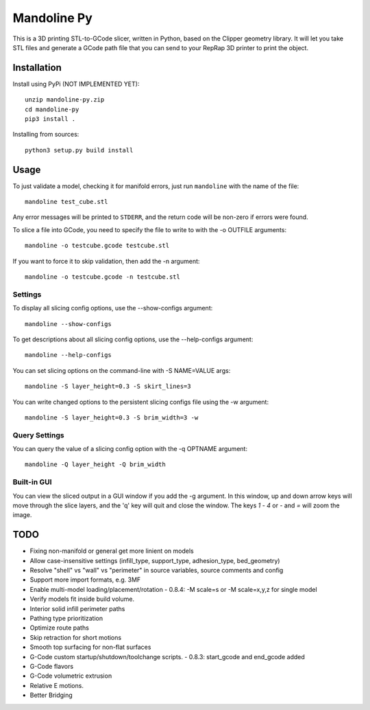 ############
Mandoline Py
############

This is a 3D printing STL-to-GCode slicer, written in Python, based
on the Clipper geometry library.  It will let you take STL files
and generate a GCode path file that you can send to your RepRap 3D
printer to print the object.


Installation
============

Install using PyPi (NOT IMPLEMENTED YET)::

    unzip mandoline-py.zip
    cd mandoline-py
    pip3 install .

Installing from sources::

    python3 setup.py build install


Usage
=====
To just validate a model, checking it for manifold errors, just run
``mandoline`` with the name of the file::

    mandoline test_cube.stl

Any error messages will be printed to ``STDERR``, and the return code
will be non-zero if errors were found.

To slice a file into GCode, you need to specify the file to write to
with the -o OUTFILE arguments::

    mandoline -o testcube.gcode testcube.stl

If you want to force it to skip validation, then add the -n argument::

    mandoline -o testcube.gcode -n testcube.stl

Settings
--------
To display all slicing config options, use the --show-configs argument::

    mandoline --show-configs

To get descriptions about all slicing config options, use the --help-configs argument::

    mandoline --help-configs

You can set slicing options on the command-line with -S NAME=VALUE args::

    mandoline -S layer_height=0.3 -S skirt_lines=3

You can write changed options to the persistent slicing configs file using
the -w argument::

    mandoline -S layer_height=0.3 -S brim_width=3 -w

Query Settings
--------------
You can query the value of a slicing config option with the -q OPTNAME argument::

    mandoline -Q layer_height -Q brim_width

Built-in GUI
------------
You can view the sliced output in a GUI window if you add the -g argument.
In this window, up and down arrow keys will move through the slice layers,
and the 'q' key will quit and close the window.  The keys `1` - `4` or
`-` and `=` will zoom the image.

TODO
====
- Fixing non-manifold or general get more linient on models
- Allow case-insensitive settings (infill_type, support_type, adhesion_type, bed_geometry)
- Resolve "shell" vs "wall" vs "perimeter" in source variables, source comments and config
- Support more import formats, e.g. 3MF
- Enable multi-model loading/placement/rotation
  - 0.8.4: -M scale=s or -M scale=x,y,z for single model
- Verify models fit inside build volume.
- Interior solid infill perimeter paths
- Pathing type prioritization
- Optimize route paths
- Skip retraction for short motions
- Smooth top surfacing for non-flat surfaces
- G-Code custom startup/shutdown/toolchange scripts.
  - 0.8.3: start_gcode and end_gcode added
- G-Code flavors
- G-Code volumetric extrusion
- Relative E motions.
- Better Bridging

